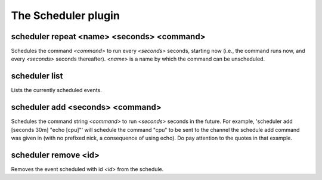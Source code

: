 
.. _plugin-scheduler:

The Scheduler plugin
====================

.. _command-scheduler-repeat:

scheduler repeat <name> <seconds> <command>
^^^^^^^^^^^^^^^^^^^^^^^^^^^^^^^^^^^^^^^^^^^

Schedules the command *<command>* to run every *<seconds>* seconds,
starting now (i.e., the command runs now, and every *<seconds>* seconds
thereafter). *<name>* is a name by which the command can be
unscheduled.

.. _command-scheduler-list:

scheduler list
^^^^^^^^^^^^^^

Lists the currently scheduled events.

.. _command-scheduler-add:

scheduler add <seconds> <command>
^^^^^^^^^^^^^^^^^^^^^^^^^^^^^^^^^

Schedules the command string *<command>* to run *<seconds>* seconds in the
future. For example, 'scheduler add [seconds 30m] "echo [cpu]"' will
schedule the command "cpu" to be sent to the channel the schedule add
command was given in (with no prefixed nick, a consequence of using
echo). Do pay attention to the quotes in that example.

.. _command-scheduler-remove:

scheduler remove <id>
^^^^^^^^^^^^^^^^^^^^^

Removes the event scheduled with id *<id>* from the schedule.

